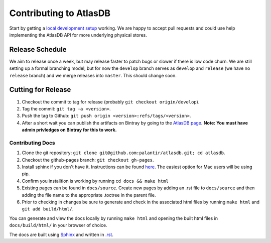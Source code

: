 =======================
Contributing to AtlasDB
=======================

Start by getting a `local development
setup <../overview/getting_started.html#running-from-source>`__
working. We are happy to accept pull requests and could use help
implementing the AtlasDB API for more underlying physical stores.

Release Schedule
----------------

We aim to release once a week, but may release faster to patch bugs or
slower if there is low code churn. We are still setting up a formal
branching model, but for now the ``develop`` branch serves as
``develop`` and ``release`` (we have no ``release`` branch) and we merge
releases into ``master``. This should change soon.

Cutting for Release
-------------------

1. Checkout the commit to tag for release (probably
   ``git checkout origin/develop``).
2. Tag the commit: ``git tag -a <version>``.
3. Push the tag to Github:
   ``git push origin <version>:refs/tags/<version>``.
4. After a short wait you can publish the artifacts on Bintray by going
   to the `AtlasDB
   page <https://bintray.com/palantir/releases/atlasdb/view>`__. **Note:
   You must have admin privledges on Bintray for this to work.**

Contributing Docs
=================

1. Clone the git repository:
   ``git clone git@github.com:palantir/atlasdb.git; cd atlasdb``.
2. Checkout the github-pages branch: ``git checkout gh-pages``.
3. Install sphinx if you don't have it.  Instructions can be found `here <http://www.sphinx-doc.org/en/stable/install.html>`__.  The easiest option for Mac users will be using pip.
4. Confirm you installtion is working by running ``cd docs && make html``
5. Existing pages can be found in ``docs/source``. Create new pages by adding an .rst file to ``docs/source`` and then adding the file name to the appropriate .toctree in the parent file.
6. Prior to checking in changes be sure to generate and check in the associated html files by running ``make html`` and ``git add build/html/``.

You can generate and view the docs locally by running
``make html`` and opening the built html files in ``docs/build/html/`` in your browser of choice.

The docs are built using `Sphinx <http://www.sphinx-doc.org/en/stable/index.html>`__ and written in `.rst <http://docutils.sourceforge.net/rst.html>`__.
